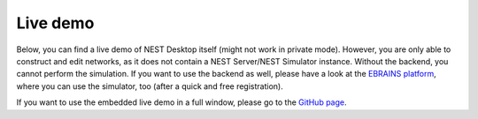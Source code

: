 Live demo
=========

Below, you can find a live demo of NEST Desktop itself (might not work in private mode).
However, you are only able to construct and edit networks, as it does not contain a NEST Server/NEST Simulator instance.
Without the backend, you cannot perform the simulation.
If you want to use the backend as well, please have a look at the `EBRAINS platform <https://nest-desktop.apps.hbp.eu/#/>`__,
where you can use the simulator, too (after a quick and free registration).


.. raw:: html
   :file: ./templates/iframe-live-demo.html

If you want to use the embedded live demo in a full window, please go to the `GitHub page <https://nest-desktop.github.io/app/>`__.
